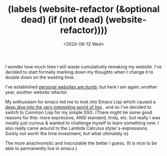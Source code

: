 #+TITLE: (labels (website-refactor (&optional dead) (if (not dead) (website-refactor))))
#+DATE: <2024-06-12 Wed>
#+LINK: org-root ../../../org/

I wonder how much time I will waste cumulatively remaking my website.
I've decided to start formally marking down my thoughts when I change it to double down on the wasting time.

I've established [[../personal-websites-are-dumb/][personal websites are dumb]], but here I am again; another year, another website refactor.

My enthusiasm for emacs led me to look into Emacs Lisp which caused a [[org-root:Programming/a-lispy-interlude/][deep dive into the very interesting world of lisp]]
, and so I've decided to switch to Common Lisp for my simple SSG.
(There /might/ be some good reasons for this:
more expressive, ANSI standard, lindy, etc. but really I was mostly just curious & wanted to challenge myself to learn something new.
I also really came around to the Lambda Calculus style/ s-expressions. Surely not worth the time investment, but what ultimately is)

The more anachronistic and inscrutable the better I guess. (It is nice to be able to permanently live in emacs.)
# And yet, and yet...:

# #+BEGIN_QUOTE
# There are two ways to write error-free programs; only the third one works.
# - Alan Perlis
# #+END_QUOTE





